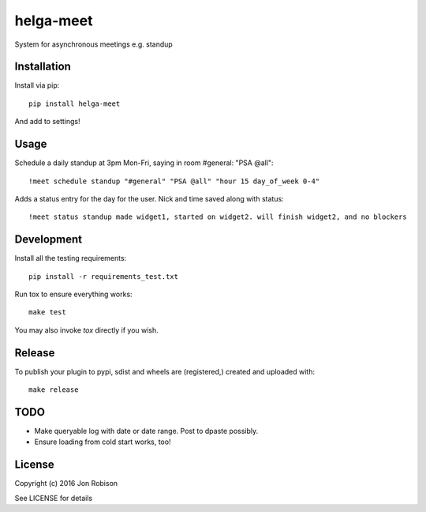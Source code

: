 helga-meet
==============

.. image:: https://badge.fury.io/py/helga-meet.png
    :target: https://badge.fury.io/py/helga-meet

.. image:: https://travis-ci.org/narfman0/helga-meet.png?branch=master
    :target: https://travis-ci.org/narfman0/helga-meet

System for asynchronous meetings e.g. standup

Installation
------------

Install via pip::

    pip install helga-meet

And add to settings!

Usage
-----

Schedule a daily standup at 3pm Mon-Fri, saying in room #general: "PSA @all"::

    !meet schedule standup "#general" "PSA @all" "hour 15 day_of_week 0-4"

Adds a status entry for the day for the user. Nick and time saved along with status::

    !meet status standup made widget1, started on widget2. will finish widget2, and no blockers

Development
-----------

Install all the testing requirements::

    pip install -r requirements_test.txt

Run tox to ensure everything works::

    make test

You may also invoke `tox` directly if you wish.

Release
-------

To publish your plugin to pypi, sdist and wheels are (registered,) created and uploaded with::

    make release

TODO
----

* Make queryable log with date or date range. Post to dpaste possibly.
* Ensure loading from cold start works, too!

License
-------

Copyright (c) 2016 Jon Robison

See LICENSE for details
